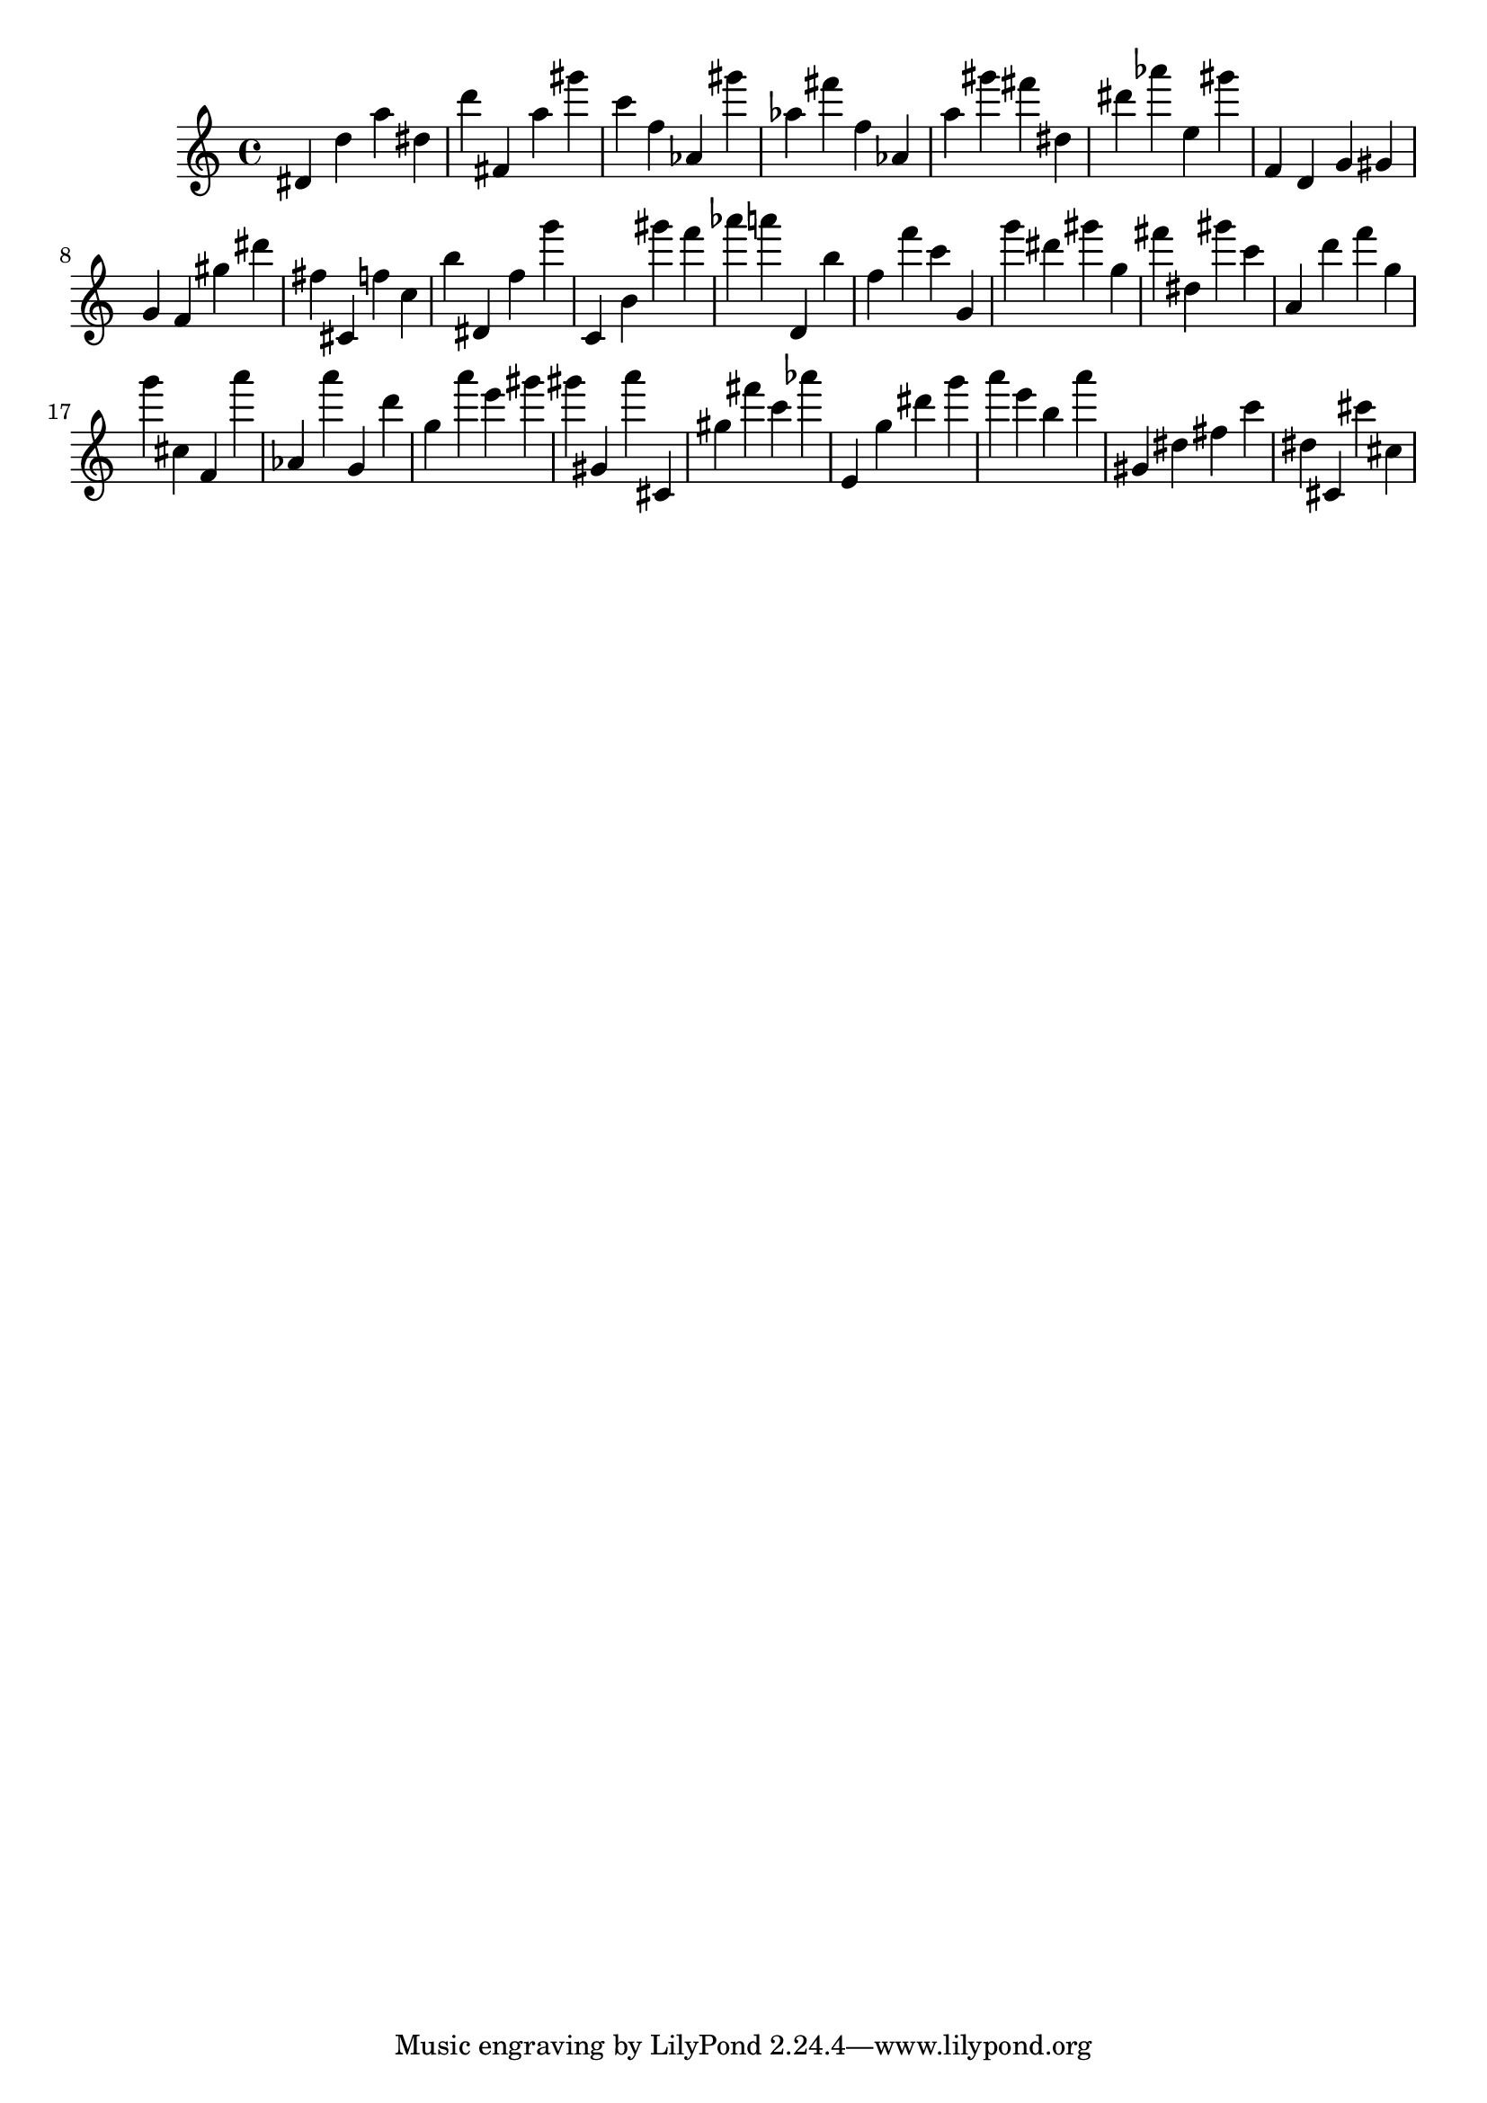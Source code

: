 \version "2.18.2"

\score {

{

\clef treble
dis' d'' a'' dis'' d''' fis' a'' gis''' c''' f'' as' gis''' as'' fis''' f'' as' a'' gis''' fis''' dis'' dis''' as''' e'' gis''' f' d' g' gis' g' f' gis'' dis''' fis'' cis' f'' c'' b'' dis' f'' g''' c' b' gis''' f''' as''' a''' d' b'' f'' f''' c''' g' g''' dis''' gis''' g'' fis''' dis'' gis''' c''' a' d''' f''' g'' g''' cis'' f' a''' as' a''' g' d''' g'' a''' e''' gis''' gis''' gis' a''' cis' gis'' fis''' c''' as''' e' g'' dis''' g''' a''' e''' b'' a''' gis' dis'' fis'' c''' dis'' cis' cis''' cis'' 
}

 \midi { }
 \layout { }
}